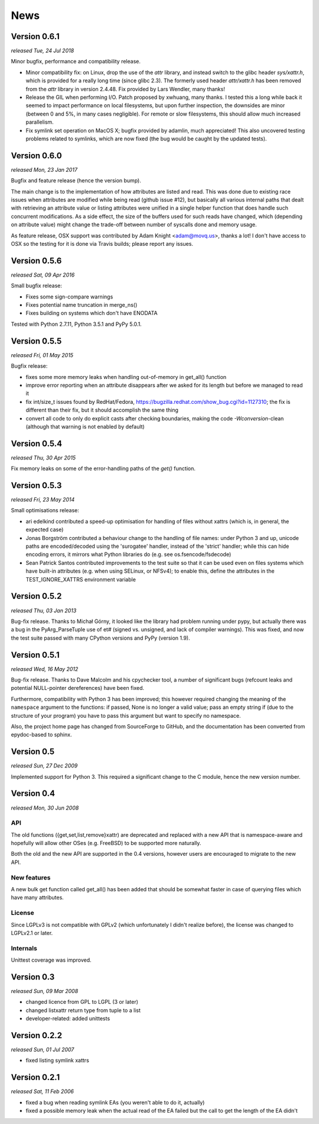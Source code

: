 News
====

Version 0.6.1
-------------

*released Tue, 24 Jul 2018*

Minor bugfix, performance and compatibility release.

* Minor compatibility fix: on Linux, drop the use of the `attr` library,
  and instead switch to the glibc header `sys/xattr.h`, which is
  provided for a really long time (since glibc 2.3). The formerly used
  header `attr/xattr.h` has been removed from the `attr` library in
  version 2.4.48. Fix provided by Lars Wendler, many thanks!
* Release the GIL when performing I/O. Patch proposed by xwhuang, many
  thanks. I tested this a long while back it seemed to impact
  performance on local filesystems, but upon further inspection, the
  downsides are minor (between 0 and 5%, in many cases negligible). For
  remote or slow filesystems, this should allow much increased
  parallelism.
* Fix symlink set operation on MacOS X; bugfix provided by adamlin, much
  appreciated! This also uncovered testing problems related to symlinks,
  which are now fixed (the bug would be caught by the updated tests).

Version 0.6.0
-------------

*released Mon, 23 Jan 2017*

Bugfix and feature release (hence the version bump).

The main change is to the implementation of how attributes are listed
and read. This was done due to existing race issues when attributes are
modified while being read (github issue #12), but basically all various
internal paths that dealt with retrieving an attribute value or listing
attributes were unified in a single helper function that does handle
such concurrent modifications. As a side effect, the size of the buffers
used for such reads have changed, which (depending on attribute value)
might change the trade-off between number of syscalls done and memory
usage.

As feature release, OSX support was contributed by Adam Knight
<adam@movq.us>, thanks a lot! I don't have access to OSX so the testing
for it is done via Travis builds; please report any issues.

Version 0.5.6
-------------

*released Sat, 09 Apr 2016*

Small bugfix release:

* Fixes some sign-compare warnings
* Fixes potential name truncation in merge_ns()
* Fixes building on systems which don't have ENODATA

Tested with Python 2.7.11, Python 3.5.1 and PyPy 5.0.1.

Version 0.5.5
-------------

*released Fri, 01 May 2015*

Bugfix release:

* fixes some more memory leaks when handling out-of-memory in get_all()
  function
* improve error reporting when an attribute disappears after we asked
  for its length but before we managed to read it
* fix int/size_t issues found by RedHat/Fedora,
  https://bugzilla.redhat.com/show_bug.cgi?id=1127310; the fix is
  different than their fix, but it should accomplish the same thing
* convert all code to only do explicit casts after checking boundaries,
  making the code `-Wconversion`-clean (although that warning is not
  enabled by default)

Version 0.5.4
-------------

*released Thu, 30 Apr 2015*

Fix memory leaks on some of the error-handling paths of the `get()`
function.

Version 0.5.3
-------------

*released Fri, 23 May 2014*

Small optimisations release:

* ari edelkind contributed a speed-up optimisation for handling of files
  without xattrs (which is, in general, the expected case)
* Jonas Borgström contributed a behaviour change to the handling of file
  names: under Python 3 and up, unicode paths are encoded/decoded using
  the 'surogatee' handler, instead of the 'strict' handler; while this
  can hide encoding errors, it mirrors what Python libraries do
  (e.g. see os.fsencode/fsdecode)
* Sean Patrick Santos contributed improvements to the test suite so that
  it can be used even on files systems which have built-in attributes
  (e.g. when using SELinux, or NFSv4); to enable this, define the
  attributes in the TEST_IGNORE_XATTRS environment variable

Version 0.5.2
-------------

*released Thu, 03 Jan 2013*

Bug-fix release. Thanks to Michał Górny, it looked like the library had
problem running under pypy, but actually there was a bug in the
PyArg_ParseTuple use of et# (signed vs. unsigned, and lack of compiler
warnings). This was fixed, and now the test suite passed with many
CPython versions and PyPy (version 1.9).

Version 0.5.1
-------------

*released Wed, 16 May 2012*

Bug-fix release. Thanks to Dave Malcolm and his cpychecker tool, a
number of significant bugs (refcount leaks and potential NULL-pointer
dereferences) have been fixed.

Furthermore, compatibility with Python 3 has been improved; this however
required changing the meaning of the ``namespace`` argument to the
functions: if passed, None is no longer a valid value; pass an empty
string if (due to the structure of your program) you have to pass this
argument but want to specify no namespace.

Also, the project home page has changed from SourceForge to GitHub, and
the documentation has been converted from epydoc-based to sphinx.


Version 0.5
-----------

*released Sun, 27 Dec 2009*

Implemented support for Python 3. This required a significant change to
the C module, hence the new version number.

Version 0.4
-----------

*released Mon, 30 Jun 2008*

API
~~~

The old functions ({get,set,list,remove}xattr) are deprecated and replaced with
a new API that is namespace-aware and hopefully will allow other OSes (e.g.
FreeBSD) to be supported more naturally.

Both the old and the new API are supported in the 0.4 versions, however users
are encouraged to migrate to the new API.

New features
~~~~~~~~~~~~

A new bulk get function called get_all() has been added that should be somewhat
faster in case of querying files which have many attributes.

License
~~~~~~~

Since LGPLv3 is not compatible with GPLv2 (which unfortunately I didn't realize
before), the license was changed to LGPLv2.1 or later.

Internals
~~~~~~~~~

Unittest coverage was improved.

Version 0.3
-----------

*released Sun, 09 Mar 2008*

* changed licence from GPL to LGPL (3 or later)
* changed listxattr return type from tuple to a list
* developer-related: added unittests

Version 0.2.2
-------------

*released Sun, 01 Jul 2007*

* fixed listing symlink xattrs

Version 0.2.1
-------------

*released Sat, 11 Feb 2006*

* fixed a bug when reading symlink EAs (you weren't able to
  do it, actually)
* fixed a possible memory leak when the actual read of the EA
  failed but the call to get the length of the EA didn't

.. Local Variables:
.. mode: rst
.. fill-column: 72
.. End:
